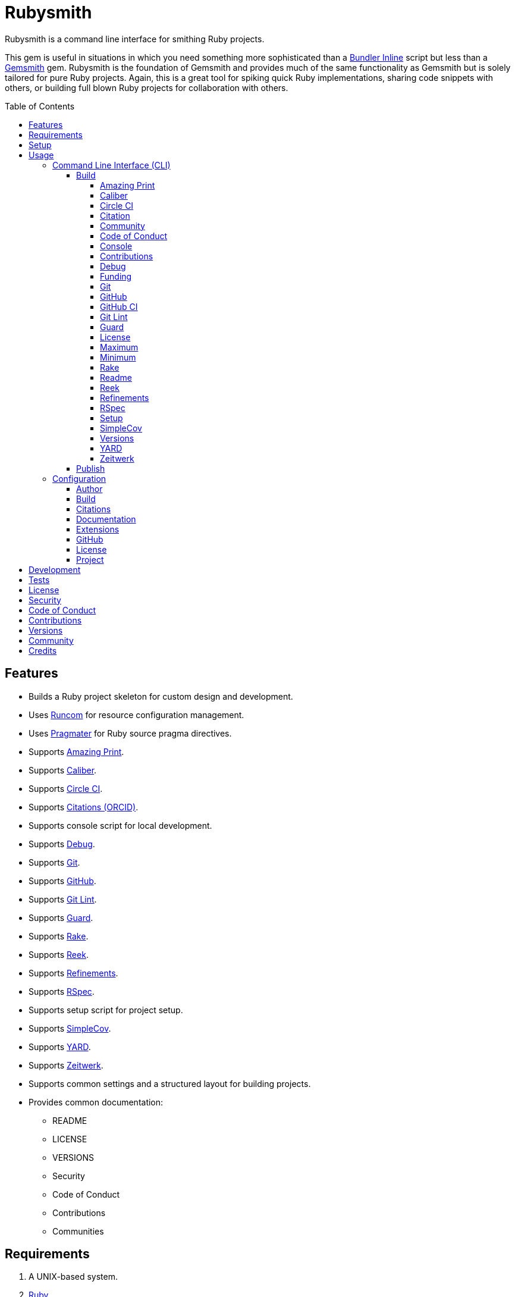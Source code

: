 :gemsmith_link: link:https://alchemists.io/projects/gemsmith[Gemsmith]
:bundler_inline_link: link:https://alchemists.io/articles/ruby_bundler_inline[Bundler Inline]

:toc: macro
:toclevels: 5
:figure-caption!:

= Rubysmith

Rubysmith is a command line interface for smithing Ruby projects.

This gem is useful in situations in which you need something more sophisticated than a
{bundler_inline_link} script but less than a {gemsmith_link} gem. Rubysmith is the foundation of Gemsmith and provides much of the same functionality as Gemsmith but is solely tailored for pure Ruby projects. Again, this is a great tool for spiking quick Ruby implementations, sharing code snippets with others, or building full blown Ruby projects for collaboration with others.

toc::[]

== Features

* Builds a Ruby project skeleton for custom design and development.
* Uses link:https://alchemists.io/projects/runcom[Runcom] for resource configuration management.
* Uses link:https://alchemists.io/projects/pragmater[Pragmater] for Ruby source pragma directives.
* Supports link:https://github.com/amazing-print/amazing_print[Amazing Print].
* Supports link:https://alchemists.io/projects/caliber[Caliber].
* Supports link:https://circleci.com[Circle CI].
* Supports link:https://orcid.org[Citations (ORCID)].
* Supports console script for local development.
* Supports link:https://github.com/ruby/debug[Debug].
* Supports link:https://git-scm.com[Git].
* Supports link:https://github.com[GitHub].
* Supports link:https://alchemists.io/projects/git-lint[Git Lint].
* Supports link:https://github.com/guard/guard[Guard].
* Supports link:https://github.com/ruby/rake[Rake].
* Supports link:https://github.com/troessner/reek[Reek].
* Supports link:https://alchemists.io/projects/refinements[Refinements].
* Supports link:https://rspec.info[RSpec].
* Supports setup script for project setup.
* Supports link:https://github.com/simplecov-ruby/simplecov[SimpleCov].
* Supports link:https://yardoc.org[YARD].
* Supports link:https://github.com/fxn/zeitwerk[Zeitwerk].
* Supports common settings and a structured layout for building projects.
* Provides common documentation:
** README
** LICENSE
** VERSIONS
** Security
** Code of Conduct
** Contributions
** Communities

== Requirements

. A UNIX-based system.
. link:https://www.ruby-lang.org[Ruby].

== Setup

To install _with_ security, run:

[source,bash]
----
# 💡 Skip this line if you already have the public certificate installed.
gem cert --add <(curl --compressed --location https://alchemists.io/gems.pem)
gem install rubysmith --trust-policy HighSecurity
----

To install _without_ security, run:

[source,bash]
----
gem install rubysmith
----

== Usage

=== Command Line Interface (CLI)

From the command line, type: `rubysmith --help`

image:https://alchemists.io/images/projects/rubysmith/screenshots/usage.png[Usage,width=588,height=345,role=focal_point]

==== Build

The core functionality of this gem centers around the `--build` command and associated options
(flags). The build options allow you to further customize the kind of project you want to build.
Most build options are enabled by default. Example:

[source,bash]
----
rubysmith build --name demo
----

Running the above will generate a new `demo` Ruby project. Should you wish to disable specific
options, you can use `--no-*` prefixes. Example:

[source,bash]
----
rubysmith build --name demo --no-debug --no-guard
----

With the above example, both Debug and Guard support would have been disabled when building the
`demo` project. Taking this a step further, you can also use the `--min` option to generate a
project with bare minimum of options. Example:

[source,bash]
----
rubysmith build --name demo --min
----

The above is essentially the same as building with _all_ options disabled. This is handy in situations where you need to quickly script something up for sharing with others yet still want to avoid using a {bundler_inline_link} script so gem dependencies are not installed each time the code is run.

As shown earlier, you can combine options but be aware that order matters. Take the following, for
example, where both minimum and maximum options are used in conjunction with other options:

[source,bash]
----
rubysmith build --name demo --min --zeitwerk
rubysmith build --name demo --max --no-debug
----

With the above examples, the first line will _disable_ all options except Zeitwerk while the second
line will _enable_ all options except Debug. This can be a handy way to build a new project with all
options either disabled or enabled with only a few select options modified. To have specific options
enabled/disabled _every time_ you build a new Ruby project, you can edit your global configuration
for making these settings permanent (see below for details).

There is a lot of flexibility when building a new project through the various build options. I'll
walk you through each so you can better understand why you'd want to enable or disable any one of
them.

===== Amazing Print

The `--amazing_print` option allows you to build your project with the
link:https://github.com/amazing-print/amazing_print[Amazing Print] gem for debugging purposes and is
a handy debugging tool when inspecting your Ruby objects and printing details in a quick to read
format.

===== Caliber

The `--caliber` option allows you to build your project with the
link:https://alchemists.io/projects/caliber[Caliber] gem so you have an immediate working -- and
high quality -- link:https://docs.rubocop.org/rubocop[RuboCop] configuration. Read the Caliber
documentation for further customization.

===== Circle CI

The `--circle_ci` option allows you to build your project with link:https://circleci.com[Circle CI]
configured so you can get your project building as quickly as possible.

===== Citation

The `--citation` option allows you to add a link:https://citation-file-format.github.io[citation]
file to your project so you can help the research community cite your work in their studies if your
project is used.

===== Community

The `--community` option allows you to link to your open source community, organization, or group
chat to help with community engagement of your work.

===== Code of Conduct

The `--conduct` option allows you to link to your link:https://www.contributor-covenant.org[Code of
Conduct] to encourage good community participation. Regardless of whether you have a community or
not, the code of conduct is good to encourage in general.

===== Console

The `--console` option allows you to add a `console` script for local development. So instead of
typing `irb`, you can type `bin/console` and get an IRB session with all of your project's code
loaded.

===== Contributions

The `--contributions` option allows you to link to contributing documentation so people know to
contribute back to your work.

===== Debug

The `--debug` option allows you add the link:https://github.com/ruby/debug[Debug] gem to your
project for debugging your code by setting breakpoints, remotely connecting to running code, and
much more.

===== Funding

The `--funding` option allows you add a link:https://github.com[GitHub] funding configuration to
your project so you can attract link:https://docs.github.com/en/sponsors[sponsors]. This option
doesn't require use of the `--git_hub` option but is encouraged.

===== Git

The `--git` option allows you add link:https://git-scm.com[Git] repository support. Includes link:https://alchemists.io/screencasts/git_safe[Git Safe] functionality so you don't have to prefix commands with the `bin/` path prefix. Instead, you can call the command directly (assuming you have configured your link:https://alchemists.io/projects/dotfiles[Dotfiles] accordingly).

===== GitHub

The `--git_hub` option allows you add link:https://github.com[GitHub] templates to your project for
issues and pull requests.

===== GitHub CI

The `--git_hub_ci` option allows you to build your project with link:https://docs.github.com/en/actions[GitHub Actions] configured so you can get your project building as quickly as possible.

===== Git Lint

The `--git-lint` option allows you to add the link:https://alchemists.io/projects/git-lint[Git
Lint] gem to your project to ensure you are crafting your Git commits in a consistent and readable
manner.

===== Guard

The `--guard` option allows you add the link:https://github.com/guard/guard[Guard] gem to your
project for rapid red, green, refactor development cycles.

===== License

The `--license` option ensures you build your project with a license.

===== Maximum

The `--max` option allows you to build your project with _all_ options _enabled_. This is a quick way
to build a new project with all options enabled without having to pick and choose.

===== Minimum

The `--min` option allows you to build your project with _all_ options _disabled_. This is a quick way to build a new project with the bare minimum of support which is a one step above reaching for a {bundler_inline_link} script.

===== Rake

The `--rake` option allows you to add the link:https://github.com/ruby/rake[Rake] gem for quickly
crafting build scripts.

===== Readme

The `--readme` option allows you to add README documentation to your project.

===== Reek

The `--reek` option allows you add the link:https://github.com/troessner/reek[Reek] gem to your
project for code smell and code quality support.

===== Refinements

The `--refinements` option allows you to add the
link:https://alchemists.io/projects/refinements[Refinements] gem to your project which enhances
Ruby core objects without monkey patching your code.

===== RSpec

The `--rspec` option allows you add the link:https://rspec.info[RSpec] gem to your project for
defining your project specifications and have a framework for testing your code.

===== Setup

The `--setup` option allows you to configure you project with automated setup instructions so anyone
new to your project can quickly get started by running the `bin/setup` script.

===== SimpleCov

The `--simple_cov` option allows you add the
link:https://github.com/simplecov-ruby/simplecov[SimpleCov] gem to your project to provide full
analysis of what your quality of code is for the project.

===== Versions

The `--versions` option allows you add a `VERSIONS` file to your project to provide details about
all published versions of your project.

===== YARD

The `--yard` option allows you add the link:https://yardoc.org/[YARD] gem to your project so you can
automate the generation of project documentation. Once your project is built, you can use `rake
yard` to build documentation into the `doc/yard` folder. This folder is ignored by Git by default.
Additional customization is possible via the YARD Rake task as found in the `Rakefile`.

===== Zeitwerk

The `--zeitwerk` option allows you add the link:https://github.com/fxn/zeitwerk[Zeitwerk] gem to your project so you can reduce the maintenance burden of managing requirements when adding new objects to your project.

This includes having access to your project's Zeitwerk loader for inspection and debugging purposes. This means if you built a `Demo` project, you'd immediately have access to your project's loader via `Demo.loader` when using the project console (i.e. `bin/console`, assuming you built your project with the `--console` flag enabled which is default behavior).

==== Publish

Rubysmith can be used to publish your Ruby projects. This is done via the `--publish` command. If,
for example, you want to publish `0.1.0` of your `demo` project you could do that as follows:

[source,bash]
----
cd demo
rubysmith --publish 0.1.0
----

This will publish (tag) your `demo` project as `0.1.0` both locally and on your remote Git repository.
Rubysmith uses link:https://alchemists.io/projects/milestoner[Milestoner] to handle publishing
of your project for you. You can use either but the convenience is built in for you.

=== Configuration

This gem can be configured via a global configuration:

....
$HOME/.config/rubysmith/configuration.yml
....

It can also be configured via link:https://alchemists.io/projects/xdg[XDG] environment
variables. The default configuration is as follows:

[source,yaml]
----
:author:
  email:
  family_name:
  given_name:
  url:
build:
  amazing_print: true
  caliber: true
  circle_ci: false
  citation: true
  cli: false
  community: false
  conduct: true
  console: true
  contributions: true
  debug: true
  funding: false
  git: true
  git_hub: false
  git_hub_ci: false
  git_lint: true
  guard: true
  license: true
  maximum: false
  minimum: false
  rake: true
  readme: true
  reek: true
  refinements: true
  rspec: true
  security: true
  setup: true
  simple_cov: true
  versions: true
  yard: false
  zeitwerk: true
citation:
  affiliation:
  message: Please use the following metadata when citing this project in your work.
  orcid:
documentation:
  format: "adoc"
extensions:
  milestoner:
    documentation:
      format: "adoc"
    prefixes:
      - Fixed
      - Added
      - Updated
      - Removed
      - Refactored
  pragmater:
    comments:
      - "# frozen_string_literal: true"
    patterns:
      - "**/*.rake"
      - "**/*.rb"
      - "*.gemspec"
      - "exe/*"
      - bin/console
      - bin/guard
      - bin/rubocop
      - config.ru
      - Gemfile
      - Guardfile
      - Rakefile
  tocer:
    label: "## Table of Contents"
    patterns:
      - "README.md"
git_hub:
  user:
license:
  label: Hippocratic
  name: hippocratic
  version: "2.1"
project:
  url:
    community:
    conduct:
    contributions:
    download:
    funding:
    home:
    issues:
    license:
    security:
    source:
    versions:
  version: 0.0.0
----

By customizing your configuration, you can change Rubysmith's default behavior when building
projects. This is a great way to define your own specialized settings other than what is provide for
you by default. This is also a handy way to provide additional information needed for some of the
build options. I'll walk you through each section of the configuration so you can learn more.

==== Author

Author information is used when generating project documentation and is recommended you fill this
information in before building a project. Example:

    :author:
      :email: jsmith@example.com
      :family_name: Smith
      :given_name: Jill
      :url: https://www.exmaple.com/team/jsmith

If your global link:https://git-scm.com[Git] configuration is properly configured, your given name;
family name; and email will be used by default. Should you not want to defer to Git, you can supply
custom values as desired. The URL is the only value that can't be automatically computed for you.

==== Build

All build options accept booleans values only and can be customized as desired. When changing your
build options, they will dynamically render when displaying usage (i.e. `rubysmith --help`). All of
these options have been explained in greater detail in the _Usage_ section.

ℹ️ The `cli` option is provided to support the {gemsmith_link} gem but is not, currently, used by
this project.

==== Citations

This section allows you to configure your link:https://orcid.org[ORCID]
link:https://citation-file-format.github.io[citation] information used by the research community.
You should definitely fill this in. Your author information, detailed above, will be used as well.

==== Documentation

Use this section to define the kind of documentation you want generated for your project. The
following options are available:

* `adoc` - Uses link:https://asciidoctor.org[ASCII Doc] format.
* `md` - Use link:https://asciidoctor.org[Markdown] format.

==== Extensions

Extensions are additional tooling which can be configured specifically for Rubysmith. The following
extensions are currently supported and will override each extensions global configuration should you
be using them individually for other purposes:

* link:https://alchemists.io/projects/milestoner[Milestoner]
* link:https://alchemists.io/projects/pragmater[Pragmater]
* link:https://alchemists.io/projects/tocer[Tocer]

Follow the above links to learn more about each extension's gem configuration.

==== GitHub

Your GitHub user is the handle you setup when creating your GitHub account. This information is used
for template, funding, and/or URL construction purposes.

==== License

Use this section to define the license you want to use for your project. The following kinds of
license are available:

* *Apache*: Use `apache` as the name and then supply the appropriate label and version.
* *Hippocratic*: Use `hippocratic` as the name and then supply the appropriate label and version.
* *MIT*: Use `mit` as the name and then supply the appropriate label and version.

==== Project

There are two sub-categories within this section: URLs and version. The URLs allow you to link to
specific documentation related to your project. You'll want to customize these URLs since they are
used for documentation, citations, and general project information. Some of the URLs are also used
by the {gemsmith_link} gem.

You
can also use `%project_name%` as a placeholder anywhere in your URL and Rubysmith will ensure your
place holder is replaced with your project name when generating a new project. Example:

....
# Configuration
https://www.example.com/%project_name%

# Command
rubysmith build --name demo

# Actual (computed result)
https://www.example.com/demo
....

As for the `version` key, this defines the default version of newly created projects. `0.0.0` is the
default but you can use a higher version number like `0.1.0` or even `1.0.0` if you are super
confident in your work. That said, the lower the number is better when building your initial
project.

== Development

To contribute, run:

[source,bash]
----
git clone https://github.com/bkuhlmann/rubysmith
cd rubysmith
bin/setup
----

You can also use the IRB console for direct access to all objects:

[source,bash]
----
bin/console
----

== Tests

To test, run:

[source,bash]
----
bin/rake
----

== link:https://alchemists.io/policies/license[License]

== link:https://alchemists.io/policies/security[Security]

== link:https://alchemists.io/policies/code_of_conduct[Code of Conduct]

== link:https://alchemists.io/policies/contributions[Contributions]

== link:https://alchemists.io/projects/rubysmith/versions[Versions]

== link:https://alchemists.io/community[Community]

== Credits

* Built with {gemsmith_link}.
* Engineered by link:https://alchemists.io/team/brooke_kuhlmann[Brooke Kuhlmann].
